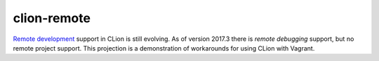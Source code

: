 ============
clion-remote
============

.. _remote development: https://youtrack.jetbrains.com/issue/CPP-744
.. _remote debugging: https://www.jetbrains.com/help/clion/remote-debug.html


`Remote development`_ support in CLion is still evolving. As of version 2017.3
there is `remote debugging` support, but no remote project support. This
projection is a demonstration of workarounds for using CLion with Vagrant.
